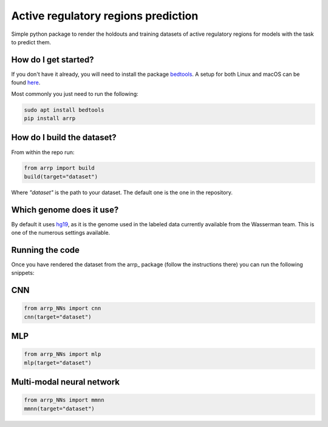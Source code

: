 Active regulatory regions prediction
===================================================================
|travis| |sonar_quality| |sonar_maintainability| |sonar_coverage| |code_climate_maintainability| |pip|

Simple python package to render the holdouts and training datasets of active regulatory regions for models with the task to predict them.

How do I get started?
----------------------------------------------
If you don't have it already, you will need to install the package bedtools_. A setup for both Linux and macOS can be found here_. 

Most commonly you just need to run the following:

.. code:: shell

    sudo apt install bedtools
    pip install arrp

How do I build the dataset?
---------------------------------------
From within the repo run:

.. code:: python

    from arrp import build
    build(target="dataset")

Where `"dataset"` is the path to your dataset. The default one is the one in the repository.

Which genome does it use?
----------------------------------------
By default it uses hg19_, as it is the genome used in the labeled data currently available from the Wasserman team. This is one of the numerous settings available.

Running the code
----------------------------
Once you have rendered the dataset from the arrp_ package (follow the instructions there) you can run the following snippets:

CNN
----------

.. code:: python
   
   from arrp_NNs import cnn
   cnn(target="dataset")
  
MLP
----------

.. code:: python
   
   from arrp_NNs import mlp
   mlp(target="dataset")
   
Multi-modal neural network
------------------------------

.. code:: python
   
   from arrp_NNs import mmnn
   mmnn(target="dataset")



.. _hg19: https://www.ncbi.nlm.nih.gov/assembly/GCF_000001405.13/
.. _bedtools: https://bedtools.readthedocs.io/en/latest/
.. _here: https://github.com/LucaCappelletti94/wasserman/blob/master/info/bedtools.md

.. |travis| image:: https://travis-ci.org/LucaCappelletti94/arrp.png
   :target: https://travis-ci.org/LucaCappelletti94/arrp

.. |sonar_quality| image:: https://sonarcloud.io/api/project_badges/measure?project=LucaCappelletti94_arrp&metric=alert_status
    :target: https://sonarcloud.io/dashboard/index/LucaCappelletti94_arrp

.. |sonar_maintainability| image:: https://sonarcloud.io/api/project_badges/measure?project=LucaCappelletti94_arrp&metric=sqale_rating
    :target: https://sonarcloud.io/dashboard/index/LucaCappelletti94_arrp

.. |sonar_coverage| image:: https://sonarcloud.io/api/project_badges/measure?project=LucaCappelletti94_arrp&metric=coverage
    :target: https://sonarcloud.io/dashboard/index/LucaCappelletti94_arrp

.. |code_climate_maintainability| image:: https://api.codeclimate.com/v1/badges/25fb7c6119e188dbd12c/maintainability
   :target: https://codeclimate.com/github/LucaCappelletti94/arrp/maintainability
   :alt: Maintainability

.. |pip| image:: https://badge.fury.io/py/arrp.svg
    :target: https://badge.fury.io/py/arrp